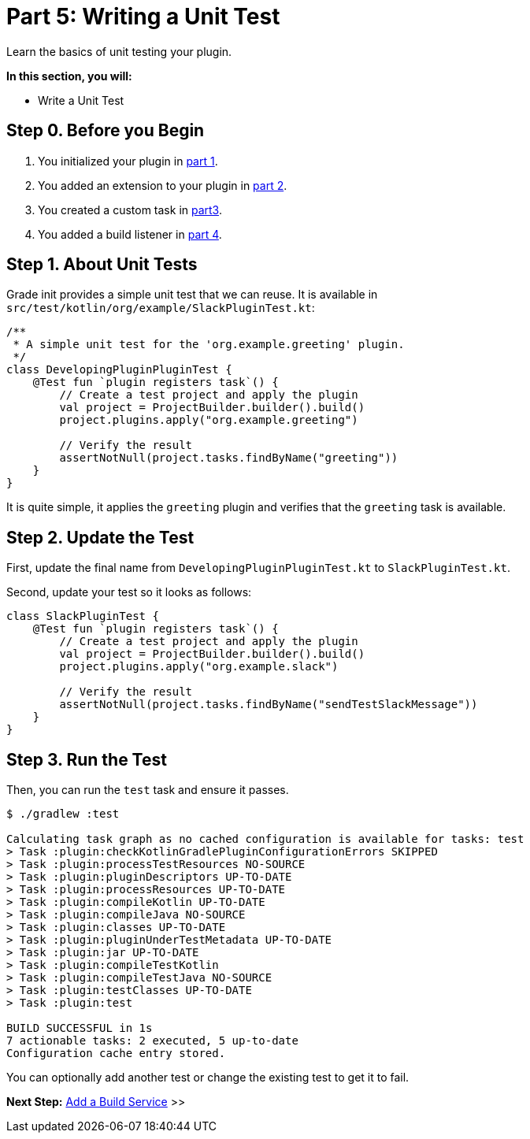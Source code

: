 // Copyright (C) 2024 Gradle, Inc.
//
// Licensed under the Creative Commons Attribution-Noncommercial-ShareAlike 4.0 International License.;
// you may not use this file except in compliance with the License.
// You may obtain a copy of the License at
//
//      https://creativecommons.org/licenses/by-nc-sa/4.0/
//
// Unless required by applicable law or agreed to in writing, software
// distributed under the License is distributed on an "AS IS" BASIS,
// WITHOUT WARRANTIES OR CONDITIONS OF ANY KIND, either express or implied.
// See the License for the specific language governing permissions and
// limitations under the License.

[[part5_unit_test]]
= Part 5: Writing a Unit Test

Learn the basics of unit testing your plugin.

****
**In this section, you will:**

- Write a Unit Test
****

[[part5_begin]]
== Step 0. Before you Begin

1. You initialized your plugin in <<part1_gradle_init_plugin.adoc#part1_begin,part 1>>.
2. You added an extension to your plugin in <<part2_add_extension.adoc#part2_begin,part 2>>.
3. You created a custom task in <<part3_create_custom_task.adoc#part3_begin, part3>>.
4. You added a build listener in <<part4_add_build_listener.adoc#part4_begin,part 4>>.

== Step 1. About Unit Tests

Grade init provides a simple unit test that we can reuse.
It is available in `src/test/kotlin/org/example/SlackPluginTest.kt`:

[source,kotlin]
----
/**
 * A simple unit test for the 'org.example.greeting' plugin.
 */
class DevelopingPluginPluginTest {
    @Test fun `plugin registers task`() {
        // Create a test project and apply the plugin
        val project = ProjectBuilder.builder().build()
        project.plugins.apply("org.example.greeting")

        // Verify the result
        assertNotNull(project.tasks.findByName("greeting"))
    }
}
----

It is quite simple, it applies the `greeting` plugin and verifies that the `greeting` task is available.

== Step 2. Update the Test

First, update the final name from `DevelopingPluginPluginTest.kt` to `SlackPluginTest.kt`.

Second, update your test so it looks as follows:

[source,kotlin]
----
class SlackPluginTest {
    @Test fun `plugin registers task`() {
        // Create a test project and apply the plugin
        val project = ProjectBuilder.builder().build()
        project.plugins.apply("org.example.slack")

        // Verify the result
        assertNotNull(project.tasks.findByName("sendTestSlackMessage"))
    }
}
----

== Step 3. Run the Test

Then, you can run the `test` task and ensure it passes.
[source,text]
----
$ ./gradlew :test

Calculating task graph as no cached configuration is available for tasks: test
> Task :plugin:checkKotlinGradlePluginConfigurationErrors SKIPPED
> Task :plugin:processTestResources NO-SOURCE
> Task :plugin:pluginDescriptors UP-TO-DATE
> Task :plugin:processResources UP-TO-DATE
> Task :plugin:compileKotlin UP-TO-DATE
> Task :plugin:compileJava NO-SOURCE
> Task :plugin:classes UP-TO-DATE
> Task :plugin:pluginUnderTestMetadata UP-TO-DATE
> Task :plugin:jar UP-TO-DATE
> Task :plugin:compileTestKotlin
> Task :plugin:compileTestJava NO-SOURCE
> Task :plugin:testClasses UP-TO-DATE
> Task :plugin:test

BUILD SUCCESSFUL in 1s
7 actionable tasks: 2 executed, 5 up-to-date
Configuration cache entry stored.
----

You can optionally add another test or change the existing test to get it to fail.

[.text-right]
**Next Step:** <<part6_add_build_service#part6_build_service,Add a Build Service>> >>
